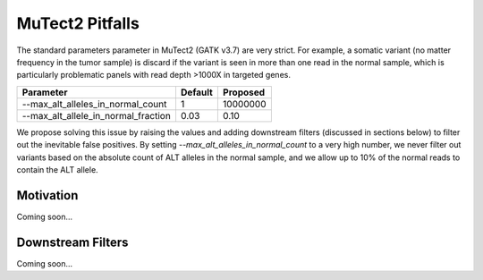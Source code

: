 MuTect2 Pitfalls
================

The standard parameters parameter in MuTect2 (GATK v3.7) are very strict. For example, a somatic variant (no matter frequency in the tumor sample) is discard if the variant is seen in more than one read in the normal sample, which is particularly problematic panels with read depth >1000X in targeted genes.

==================================== ======= ==========
Parameter                            Default Proposed
==================================== ======= ==========
--max_alt_alleles_in_normal_count    1       10000000
--max_alt_allele_in_normal_fraction  0.03    0.10
==================================== ======= ==========

We propose solving this issue by raising the values and adding downstream filters (discussed in sections below) to filter out the inevitable false positives. By setting `--max_alt_alleles_in_normal_count` to a very high number, we never filter out variants based on the absolute count of ALT alleles in the normal sample, and we allow up to 10% of the normal reads to contain the ALT allele.

Motivation
----------

Coming soon...

Downstream Filters
------------------

Coming soon...
